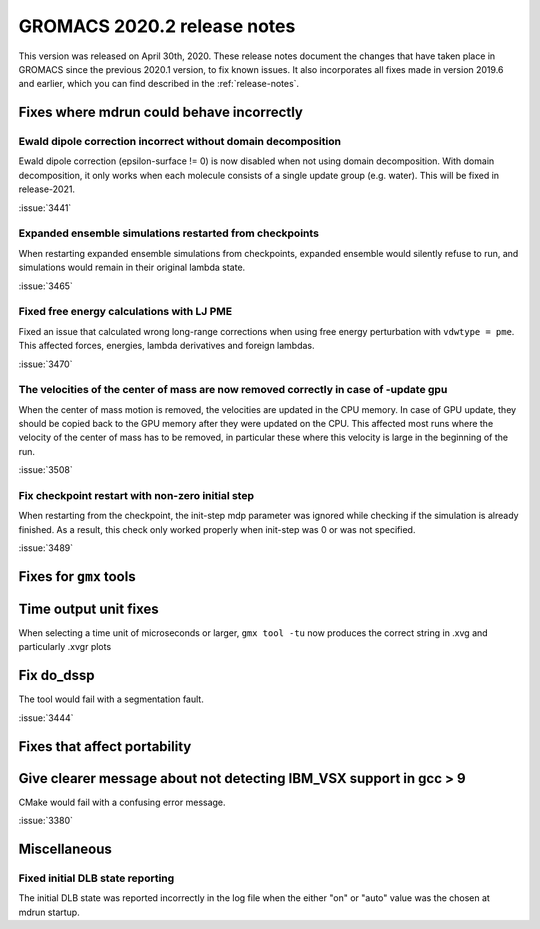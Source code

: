 GROMACS 2020.2 release notes
----------------------------

This version was released on April 30th, 2020. These release notes
document the changes that have taken place in GROMACS since the
previous 2020.1 version, to fix known issues. It also incorporates all
fixes made in version 2019.6 and earlier, which you can find described
in the :ref:`release-notes`.

.. Note to developers!
   Please use """"""" to underline the individual entries for fixed issues in the subfolders,
   otherwise the formatting on the webpage is messed up.
   Also, please use the syntax :issue:`number` to reference issues on redmine, without the
   a space between the colon and number!

Fixes where mdrun could behave incorrectly
^^^^^^^^^^^^^^^^^^^^^^^^^^^^^^^^^^^^^^^^^^^^^^^^

Ewald dipole correction incorrect without domain decomposition
""""""""""""""""""""""""""""""""""""""""""""""""""""""""""""""

Ewald dipole correction (epsilon-surface != 0) is now disabled when not
using domain decomposition. With domain decomposition, it only works
when each molecule consists of a single update group (e.g. water).
This will be fixed in release-2021.

:issue:`3441`

Expanded ensemble simulations restarted from checkpoints
""""""""""""""""""""""""""""""""""""""""""""""""""""""""

When restarting expanded ensemble simulations from checkpoints, expanded
ensemble would silently refuse to run, and simulations would remain in
their original lambda state.

:issue:`3465`

Fixed free energy calculations with LJ PME
""""""""""""""""""""""""""""""""""""""""""

Fixed an issue that calculated wrong long-range corrections when using
free energy perturbation with ``vdwtype = pme``. This affected forces,
energies, lambda derivatives and foreign lambdas.

:issue:`3470`

The velocities of the center of mass are now removed correctly in case of -update gpu
"""""""""""""""""""""""""""""""""""""""""""""""""""""""""""""""""""""""""""""""""""""

When the center of mass motion is removed, the velocities are updated in the CPU memory.
In case of GPU update, they should be copied back to the GPU memory after they were updated
on the CPU. This affected most runs where the velocity of the center of mass has to be removed,
in particular these where this velocity is large in the beginning of the run.

:issue:`3508`

Fix checkpoint restart with non-zero initial step
"""""""""""""""""""""""""""""""""""""""""""""""""

When restarting from the checkpoint, the init-step mdp parameter was ignored while
checking if the simulation is already finished. As a result, this check only worked
properly when init-step was 0 or was not specified.

:issue:`3489`

Fixes for ``gmx`` tools
^^^^^^^^^^^^^^^^^^^^^^^

Time output unit fixes
^^^^^^^^^^^^^^^^^^^^^^

When selecting a time unit of microseconds or larger,
``gmx tool -tu`` now produces the correct string in .xvg and
particularly .xvgr plots

Fix do_dssp
^^^^^^^^^^^

The tool would fail with a segmentation fault.

:issue:`3444`

Fixes that affect portability
^^^^^^^^^^^^^^^^^^^^^^^^^^^^^

Give clearer message about not detecting IBM_VSX support in gcc > 9
^^^^^^^^^^^^^^^^^^^^^^^^^^^^^^^^^^^^^^^^^^^^^^^^^^^^^^^^^^^^^^^^^^^

CMake would fail with a confusing error message.

:issue:`3380`

Miscellaneous
^^^^^^^^^^^^^

Fixed initial DLB state reporting
"""""""""""""""""""""""""""""""""

The initial DLB state was reported incorrectly in the log file when
the either "on" or "auto" value was the chosen at mdrun startup.
